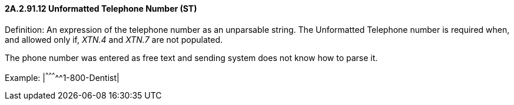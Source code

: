 ==== 2A.2.91.12 Unformatted Telephone Number (ST)

Definition: An expression of the telephone number as an unparsable string. The Unformatted Telephone number is required when, and allowed only if, _XTN.4_ and _XTN.7_ are not populated.

The phone number was entered as free text and sending system does not know how to parse it.

Example: |^^^^^^^^^^^1-800-Dentist|

